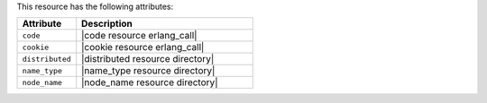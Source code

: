 .. The contents of this file are included in multiple topics.
.. This file should not be changed in a way that hinders its ability to appear in multiple documentation sets.

This resource has the following attributes:

.. list-table::
   :widths: 150 450
   :header-rows: 1

   * - Attribute
     - Description
   * - ``code``
     - |code resource erlang_call|
   * - ``cookie``
     - |cookie resource erlang_call|
   * - ``distributed``
     - |distributed resource directory|
   * - ``name_type``
     - |name_type resource directory|
   * - ``node_name``
     - |node_name resource directory|
